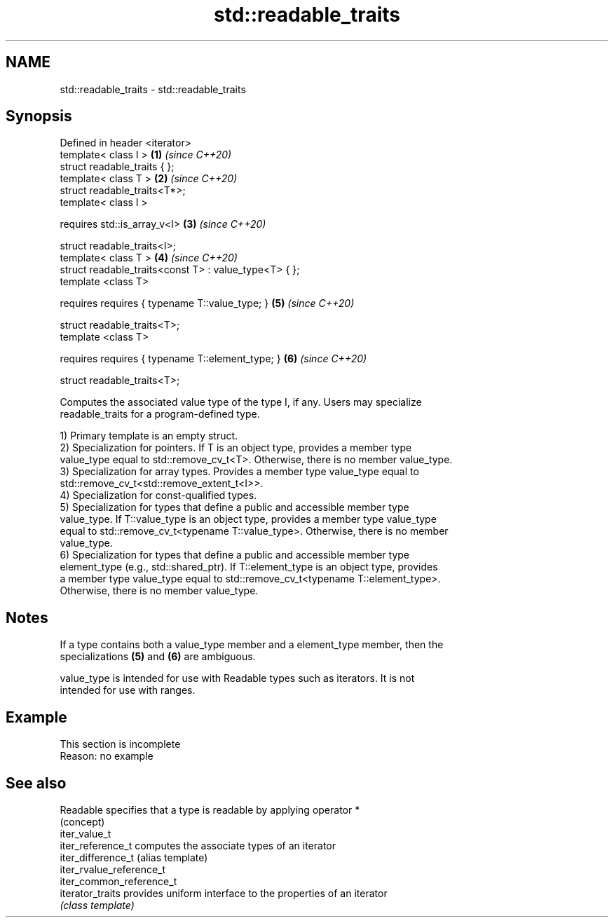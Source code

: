 .TH std::readable_traits 3 "2019.08.27" "http://cppreference.com" "C++ Standard Libary"
.SH NAME
std::readable_traits \- std::readable_traits

.SH Synopsis
   Defined in header <iterator>
   template< class I >                                  \fB(1)\fP \fI(since C++20)\fP
   struct readable_traits { };
   template< class T >                                  \fB(2)\fP \fI(since C++20)\fP
   struct readable_traits<T*>;
   template< class I >

   requires std::is_array_v<I>                          \fB(3)\fP \fI(since C++20)\fP

   struct readable_traits<I>;
   template< class T >                                  \fB(4)\fP \fI(since C++20)\fP
   struct readable_traits<const T> : value_type<T> { };
   template <class T>

   requires requires { typename T::value_type; }        \fB(5)\fP \fI(since C++20)\fP

   struct readable_traits<T>;
   template <class T>

   requires requires { typename T::element_type; }      \fB(6)\fP \fI(since C++20)\fP

   struct readable_traits<T>;

   Computes the associated value type of the type I, if any. Users may specialize
   readable_traits for a program-defined type.

   1) Primary template is an empty struct.
   2) Specialization for pointers. If T is an object type, provides a member type
   value_type equal to std::remove_cv_t<T>. Otherwise, there is no member value_type.
   3) Specialization for array types. Provides a member type value_type equal to
   std::remove_cv_t<std::remove_extent_t<I>>.
   4) Specialization for const-qualified types.
   5) Specialization for types that define a public and accessible member type
   value_type. If T::value_type is an object type, provides a member type value_type
   equal to std::remove_cv_t<typename T::value_type>. Otherwise, there is no member
   value_type.
   6) Specialization for types that define a public and accessible member type
   element_type (e.g., std::shared_ptr). If T::element_type is an object type, provides
   a member type value_type equal to std::remove_cv_t<typename T::element_type>.
   Otherwise, there is no member value_type.

.SH Notes

   If a type contains both a value_type member and a element_type member, then the
   specializations \fB(5)\fP and \fB(6)\fP are ambiguous.

   value_type is intended for use with Readable types such as iterators. It is not
   intended for use with ranges.

.SH Example

    This section is incomplete
    Reason: no example

.SH See also

   Readable                specifies that a type is readable by applying operator *
                           (concept)
   iter_value_t
   iter_reference_t        computes the associate types of an iterator
   iter_difference_t       (alias template)
   iter_rvalue_reference_t
   iter_common_reference_t
   iterator_traits         provides uniform interface to the properties of an iterator
                           \fI(class template)\fP
